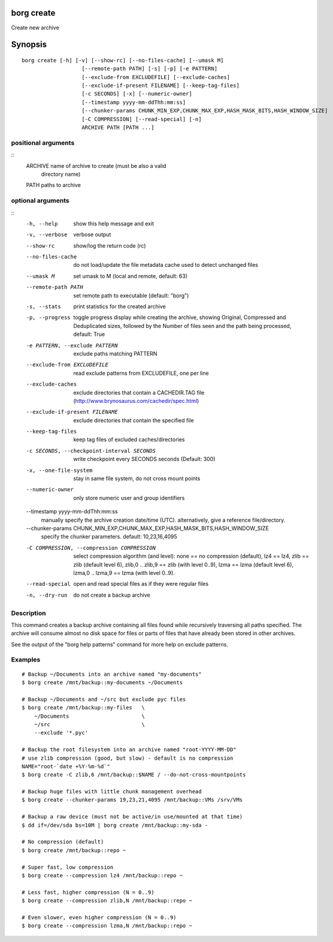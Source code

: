 .. _borg_create:

borg create
-----------

Create new archive

Synopsis
--------

::

    borg create [-h] [-v] [--show-rc] [--no-files-cache] [--umask M]
                       [--remote-path PATH] [-s] [-p] [-e PATTERN]
                       [--exclude-from EXCLUDEFILE] [--exclude-caches]
                       [--exclude-if-present FILENAME] [--keep-tag-files]
                       [-c SECONDS] [-x] [--numeric-owner]
                       [--timestamp yyyy-mm-ddThh:mm:ss]
                       [--chunker-params CHUNK_MIN_EXP,CHUNK_MAX_EXP,HASH_MASK_BITS,HASH_WINDOW_SIZE]
                       [-C COMPRESSION] [--read-special] [-n]
                       ARCHIVE PATH [PATH ...]
    
positional arguments
~~~~~~~~~~~~~~~~~~~~
::
      ARCHIVE               name of archive to create (must be also a valid
                            directory name)
      PATH                  paths to archive
    
optional arguments
~~~~~~~~~~~~~~~~~~
::
      -h, --help            show this help message and exit
      -v, --verbose         verbose output
      --show-rc             show/log the return code (rc)
      --no-files-cache      do not load/update the file metadata cache used to
                            detect unchanged files
      --umask M             set umask to M (local and remote, default: 63)
      --remote-path PATH    set remote path to executable (default: "borg")
      -s, --stats           print statistics for the created archive
      -p, --progress        toggle progress display while creating the archive,
                            showing Original, Compressed and Deduplicated sizes,
                            followed by the Number of files seen and the path
                            being processed, default: True
      -e PATTERN, --exclude PATTERN
                            exclude paths matching PATTERN
      --exclude-from EXCLUDEFILE
                            read exclude patterns from EXCLUDEFILE, one per line
      --exclude-caches      exclude directories that contain a CACHEDIR.TAG file
                            (http://www.brynosaurus.com/cachedir/spec.html)
      --exclude-if-present FILENAME
                            exclude directories that contain the specified file
      --keep-tag-files      keep tag files of excluded caches/directories
      -c SECONDS, --checkpoint-interval SECONDS
                            write checkpoint every SECONDS seconds (Default: 300)
      -x, --one-file-system
                            stay in same file system, do not cross mount points
      --numeric-owner       only store numeric user and group identifiers
      --timestamp yyyy-mm-ddThh:mm:ss
                            manually specify the archive creation date/time (UTC).
                            alternatively, give a reference file/directory.
      --chunker-params CHUNK_MIN_EXP,CHUNK_MAX_EXP,HASH_MASK_BITS,HASH_WINDOW_SIZE
                            specify the chunker parameters. default: 10,23,16,4095
      -C COMPRESSION, --compression COMPRESSION
                            select compression algorithm (and level): none == no
                            compression (default), lz4 == lz4, zlib == zlib
                            (default level 6), zlib,0 .. zlib,9 == zlib (with
                            level 0..9), lzma == lzma (default level 6), lzma,0 ..
                            lzma,9 == lzma (with level 0..9).
      --read-special        open and read special files as if they were regular
                            files
      -n, --dry-run         do not create a backup archive
    
Description
~~~~~~~~~~~

This command creates a backup archive containing all files found while recursively
traversing all paths specified. The archive will consume almost no disk space for
files or parts of files that have already been stored in other archives.

See the output of the "borg help patterns" command for more help on exclude patterns.

Examples
~~~~~~~~
::

    # Backup ~/Documents into an archive named "my-documents"
    $ borg create /mnt/backup::my-documents ~/Documents

    # Backup ~/Documents and ~/src but exclude pyc files
    $ borg create /mnt/backup::my-files   \
        ~/Documents                       \
        ~/src                             \
        --exclude '*.pyc'

    # Backup the root filesystem into an archive named "root-YYYY-MM-DD"
    # use zlib compression (good, but slow) - default is no compression
    NAME="root-`date +%Y-%m-%d`"
    $ borg create -C zlib,6 /mnt/backup::$NAME / --do-not-cross-mountpoints

    # Backup huge files with little chunk management overhead
    $ borg create --chunker-params 19,23,21,4095 /mnt/backup::VMs /srv/VMs

    # Backup a raw device (must not be active/in use/mounted at that time)
    $ dd if=/dev/sda bs=10M | borg create /mnt/backup::my-sda -

    # No compression (default)
    $ borg create /mnt/backup::repo ~

    # Super fast, low compression
    $ borg create --compression lz4 /mnt/backup::repo ~

    # Less fast, higher compression (N = 0..9)
    $ borg create --compression zlib,N /mnt/backup::repo ~

    # Even slower, even higher compression (N = 0..9)
    $ borg create --compression lzma,N /mnt/backup::repo ~
